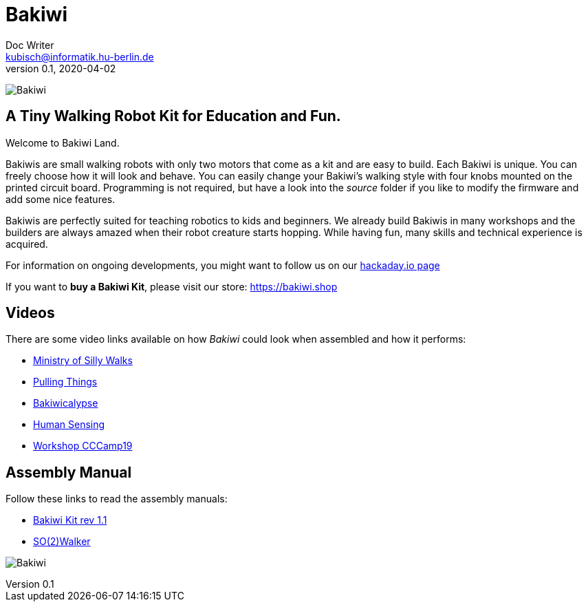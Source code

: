 = Bakiwi
Doc Writer <kubisch@informatik.hu-berlin.de>
v0.1, 2020-04-02
:imagesdir: ./documents/

image:./logo/png/bakiwi_logo_4-1_purple_2000px.png[Bakiwi]

== A Tiny Walking Robot Kit for Education and Fun.

Welcome to Bakiwi Land.

Bakiwis are small walking robots with only two motors that come as a kit and are easy to build. Each Bakiwi is unique. You can freely choose how it will look and behave. You can easily change your Bakiwi's walking style with four knobs mounted on the printed circuit board. Programming is not required, but have a look into the _source_ folder if you like to modify the firmware and add some nice features.

Bakiwis are perfectly suited for teaching robotics to kids and beginners. We already build Bakiwis in many workshops and the builders are always amazed when their robot creature starts hopping. While having fun, many skills and technical experience is acquired.

For information on ongoing developments, you might want to follow us on our link:https://hackaday.io/project/169268-bakiwi-robot[hackaday.io page]

If you want to *buy a Bakiwi Kit*, please visit our store: link:https://bakiwi.shop[]


== Videos
****
There are some video links available on how _Bakiwi_ could look when assembled and how it performs:

* link:https://www.youtube.com/watch?v=UyHHptdRnA0[Ministry of Silly Walks]
* link:https://www.youtube.com/watch?v=r7zon1IOzuM[Pulling Things]
* link:https://www.youtube.com/watch?v=ixKAcRevgqk[Bakiwicalypse]
* link:https://www.youtube.com/watch?v=EbDHLbfVccA[Human Sensing]
* link:https://youtu.be/psynHG6JsZE[Workshop CCCamp19]
****

== Assembly Manual

****
Follow these links to read the assembly manuals:

* link:https://github.com/ku3i/Bakiwi/tree/master/documents/manual/bakiwi_kit/manual_bakiwi_kit_rev_1_1.adoc[Bakiwi Kit rev 1.1]
* link:https://github.com/ku3i/Bakiwi/tree/master/documents/manual/so2walker/readme.adoc[SO(2)Walker]

****

image:./fotos/bakiwi_kit.jpg[Bakiwi]
